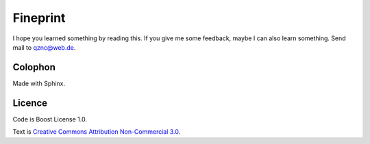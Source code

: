 Fineprint
=========

I hope you learned something by reading this.
If you give me some feedback, maybe I can also learn something.
Send mail to `qznc@web.de <mailto:qznc@web.de>`_.

Colophon
--------

Made with Sphinx.

Licence
-------

Code is Boost License 1.0.

Text is `Creative Commons Attribution Non-Commercial 3.0 <http://creativecommons.org/licenses/by-nc/3.0/>`_.
